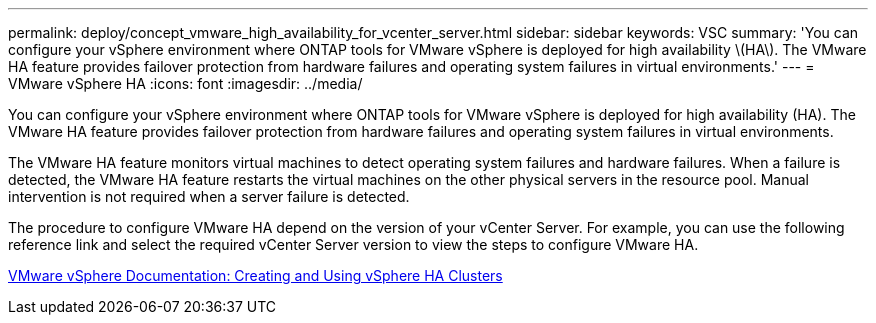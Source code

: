 ---
permalink: deploy/concept_vmware_high_availability_for_vcenter_server.html
sidebar: sidebar
keywords: VSC
summary: 'You can configure your vSphere environment where ONTAP tools for VMware vSphere is deployed for high availability \(HA\). The VMware HA feature provides failover protection from hardware failures and operating system failures in virtual environments.'
---
= VMware vSphere HA
:icons: font
:imagesdir: ../media/

[.lead]
You can configure your vSphere environment where ONTAP tools for VMware vSphere is deployed for high availability (HA). The VMware HA feature provides failover protection from hardware failures and operating system failures in virtual environments.

The VMware HA feature monitors virtual machines to detect operating system failures and hardware failures. When a failure is detected, the VMware HA feature restarts the virtual machines on the other physical servers in the resource pool. Manual intervention is not required when a server failure is detected.

The procedure to configure VMware HA depend on the version of your vCenter Server. For example, you can use the following reference link and select the required vCenter Server version to view the steps to configure VMware HA.

https://docs.vmware.com/en/vmware-vsphere/6.5/com.vmware.vsphere.avail.doc/guid-5432ca24-14f1-44e3-87fb-61d937831cf6.html[VMware vSphere Documentation: Creating and Using vSphere HA Clusters]
